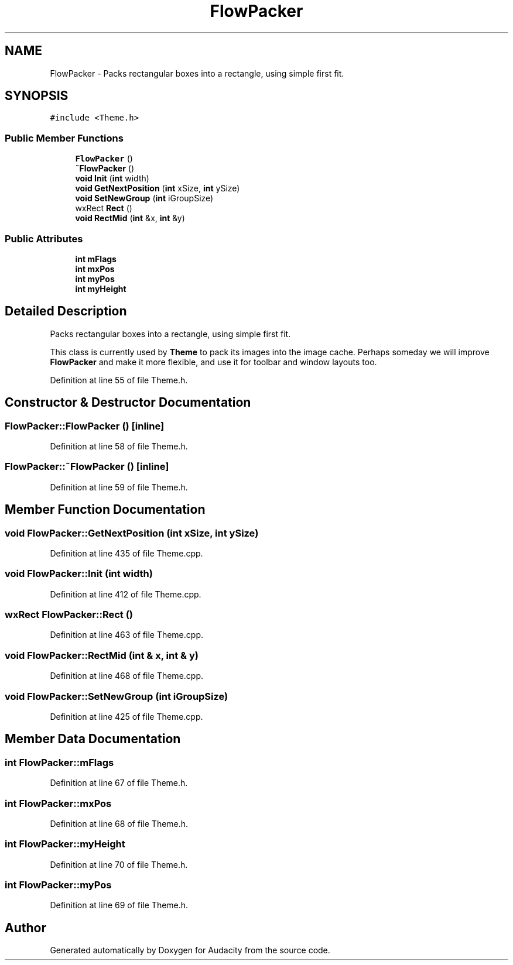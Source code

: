 .TH "FlowPacker" 3 "Thu Apr 28 2016" "Audacity" \" -*- nroff -*-
.ad l
.nh
.SH NAME
FlowPacker \- Packs rectangular boxes into a rectangle, using simple first fit\&.  

.SH SYNOPSIS
.br
.PP
.PP
\fC#include <Theme\&.h>\fP
.SS "Public Member Functions"

.in +1c
.ti -1c
.RI "\fBFlowPacker\fP ()"
.br
.ti -1c
.RI "\fB~FlowPacker\fP ()"
.br
.ti -1c
.RI "\fBvoid\fP \fBInit\fP (\fBint\fP width)"
.br
.ti -1c
.RI "\fBvoid\fP \fBGetNextPosition\fP (\fBint\fP xSize, \fBint\fP ySize)"
.br
.ti -1c
.RI "\fBvoid\fP \fBSetNewGroup\fP (\fBint\fP iGroupSize)"
.br
.ti -1c
.RI "wxRect \fBRect\fP ()"
.br
.ti -1c
.RI "\fBvoid\fP \fBRectMid\fP (\fBint\fP &x, \fBint\fP &y)"
.br
.in -1c
.SS "Public Attributes"

.in +1c
.ti -1c
.RI "\fBint\fP \fBmFlags\fP"
.br
.ti -1c
.RI "\fBint\fP \fBmxPos\fP"
.br
.ti -1c
.RI "\fBint\fP \fBmyPos\fP"
.br
.ti -1c
.RI "\fBint\fP \fBmyHeight\fP"
.br
.in -1c
.SH "Detailed Description"
.PP 
Packs rectangular boxes into a rectangle, using simple first fit\&. 

This class is currently used by \fBTheme\fP to pack its images into the image cache\&. Perhaps someday we will improve \fBFlowPacker\fP and make it more flexible, and use it for toolbar and window layouts too\&. 
.PP
Definition at line 55 of file Theme\&.h\&.
.SH "Constructor & Destructor Documentation"
.PP 
.SS "FlowPacker::FlowPacker ()\fC [inline]\fP"

.PP
Definition at line 58 of file Theme\&.h\&.
.SS "FlowPacker::~FlowPacker ()\fC [inline]\fP"

.PP
Definition at line 59 of file Theme\&.h\&.
.SH "Member Function Documentation"
.PP 
.SS "\fBvoid\fP FlowPacker::GetNextPosition (\fBint\fP xSize, \fBint\fP ySize)"

.PP
Definition at line 435 of file Theme\&.cpp\&.
.SS "\fBvoid\fP FlowPacker::Init (\fBint\fP width)"

.PP
Definition at line 412 of file Theme\&.cpp\&.
.SS "wxRect FlowPacker::Rect ()"

.PP
Definition at line 463 of file Theme\&.cpp\&.
.SS "\fBvoid\fP FlowPacker::RectMid (\fBint\fP & x, \fBint\fP & y)"

.PP
Definition at line 468 of file Theme\&.cpp\&.
.SS "\fBvoid\fP FlowPacker::SetNewGroup (\fBint\fP iGroupSize)"

.PP
Definition at line 425 of file Theme\&.cpp\&.
.SH "Member Data Documentation"
.PP 
.SS "\fBint\fP FlowPacker::mFlags"

.PP
Definition at line 67 of file Theme\&.h\&.
.SS "\fBint\fP FlowPacker::mxPos"

.PP
Definition at line 68 of file Theme\&.h\&.
.SS "\fBint\fP FlowPacker::myHeight"

.PP
Definition at line 70 of file Theme\&.h\&.
.SS "\fBint\fP FlowPacker::myPos"

.PP
Definition at line 69 of file Theme\&.h\&.

.SH "Author"
.PP 
Generated automatically by Doxygen for Audacity from the source code\&.
